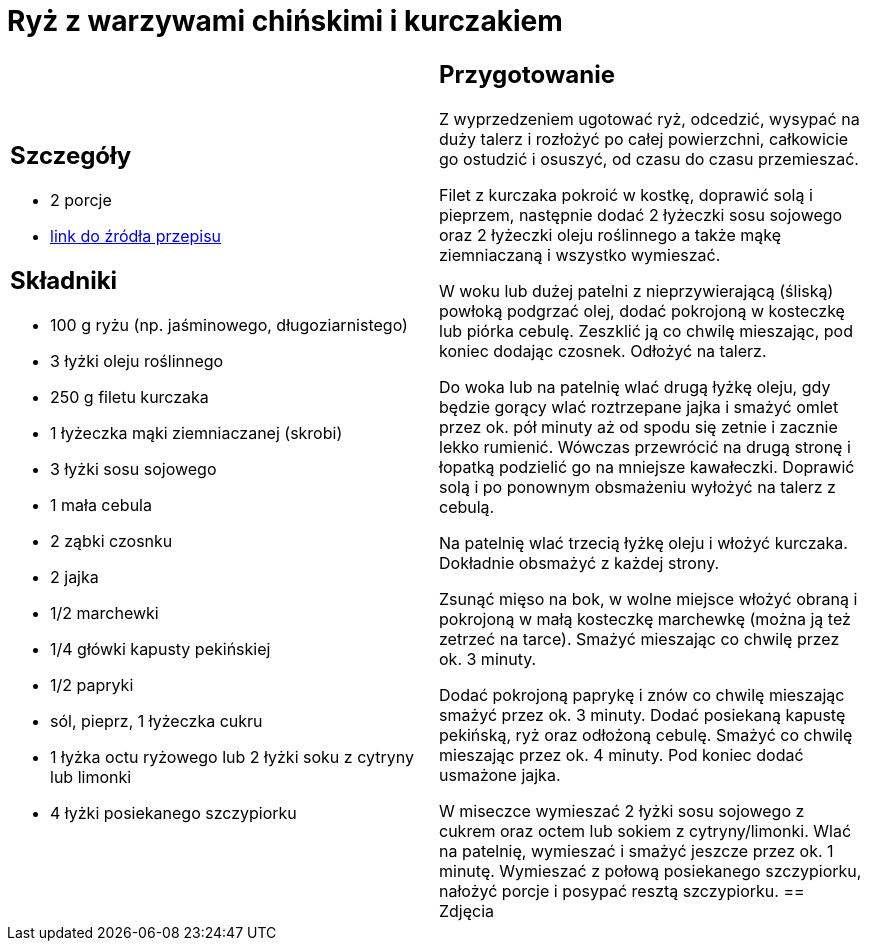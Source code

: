 = Ryż z warzywami chińskimi i kurczakiem

[cols=".<a,.<a"]
[frame=none]
[grid=none]
|===
|
== Szczegóły
* 2 porcje
* https://www.kwestiasmaku.com/przepis/smazony-ryz-po-chinsku-z-kurczakiem-i-warzywami[link do źródła przepisu]

== Składniki
* 100 g ryżu (np. jaśminowego, długoziarnistego)
* 3 łyżki oleju roślinnego
* 250 g filetu kurczaka
* 1 łyżeczka mąki ziemniaczanej (skrobi)
* 3 łyżki sosu sojowego
* 1 mała cebula
* 2 ząbki czosnku
* 2 jajka
* 1/2 marchewki
* 1/4 główki kapusty pekińskiej
* 1/2 papryki
* sól, pieprz, 1 łyżeczka cukru
* 1 łyżka octu ryżowego lub 2 łyżki soku z cytryny lub limonki
* 4 łyżki posiekanego szczypiorku
|
== Przygotowanie
Z wyprzedzeniem ugotować ryż, odcedzić, wysypać na duży talerz i rozłożyć po całej powierzchni, całkowicie go ostudzić i osuszyć, od czasu do czasu przemieszać.

Filet z kurczaka pokroić w kostkę, doprawić solą i pieprzem, następnie dodać 2 łyżeczki sosu sojowego oraz 2 łyżeczki oleju roślinnego a także mąkę ziemniaczaną i wszystko wymieszać.

W woku lub dużej patelni z nieprzywierającą (śliską) powłoką podgrzać olej, dodać pokrojoną w kosteczkę lub piórka cebulę. Zeszklić ją co chwilę mieszając, pod koniec dodając czosnek. Odłożyć na talerz.

Do woka lub na patelnię wlać drugą łyżkę oleju, gdy będzie gorący wlać roztrzepane jajka i smażyć omlet przez ok. pół minuty aż od spodu się zetnie i zacznie lekko rumienić. Wówczas przewrócić na drugą stronę i łopatką podzielić go na mniejsze kawałeczki. Doprawić solą i po ponownym obsmażeniu wyłożyć na talerz z cebulą.

Na patelnię wlać trzecią łyżkę oleju i włożyć kurczaka. Dokładnie obsmażyć z każdej strony.

Zsunąć mięso na bok, w wolne miejsce włożyć obraną i pokrojoną w małą kosteczkę marchewkę (można ją też zetrzeć na tarce). Smażyć mieszając co chwilę przez ok. 3 minuty.

Dodać pokrojoną paprykę i znów co chwilę mieszając smażyć przez ok. 3 minuty. Dodać posiekaną kapustę pekińską, ryż oraz odłożoną cebulę. Smażyć co chwilę mieszając przez ok. 4 minuty. Pod koniec dodać usmażone jajka.

W miseczce wymieszać 2 łyżki sosu sojowego z cukrem oraz octem lub sokiem z cytryny/limonki. Wlać na patelnię, wymieszać i smażyć jeszcze przez ok. 1 minutę. Wymieszać z połową posiekanego szczypiorku, nałożyć porcje i posypać resztą szczypiorku.
== Zdjęcia
|===
